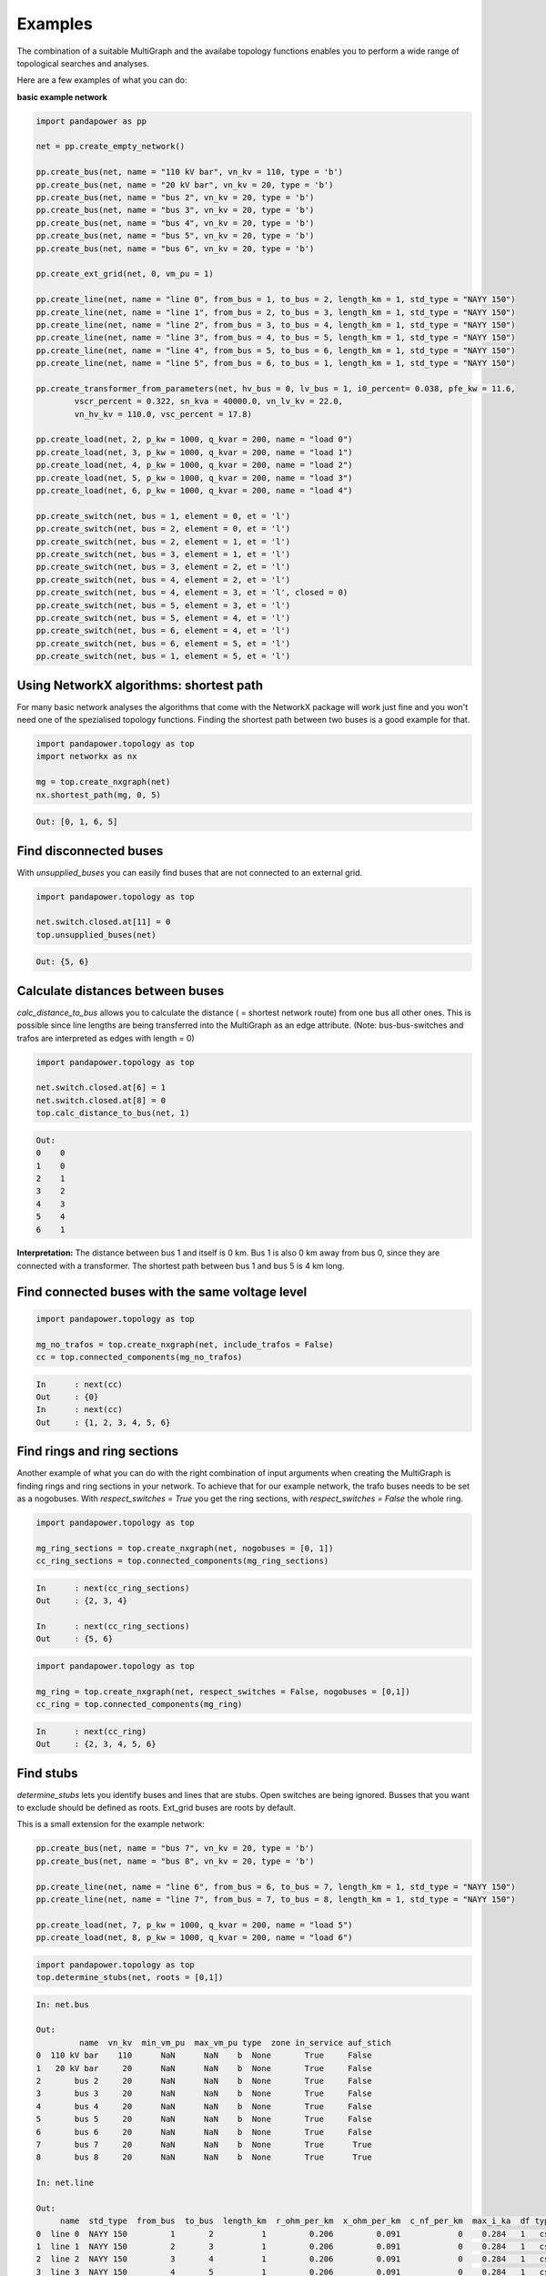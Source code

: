 ==========
Examples
==========

The combination of a suitable MultiGraph and the availabe topology functions enables you to perform a wide range of topological
searches and analyses.

Here are a few examples of what you can do:

**basic example network**

.. code:: python

	import pandapower as pp

	net = pp.create_empty_network()

	pp.create_bus(net, name = "110 kV bar", vn_kv = 110, type = 'b')
	pp.create_bus(net, name = "20 kV bar", vn_kv = 20, type = 'b')
	pp.create_bus(net, name = "bus 2", vn_kv = 20, type = 'b')
	pp.create_bus(net, name = "bus 3", vn_kv = 20, type = 'b')
	pp.create_bus(net, name = "bus 4", vn_kv = 20, type = 'b')
	pp.create_bus(net, name = "bus 5", vn_kv = 20, type = 'b')
	pp.create_bus(net, name = "bus 6", vn_kv = 20, type = 'b')

	pp.create_ext_grid(net, 0, vm_pu = 1)

	pp.create_line(net, name = "line 0", from_bus = 1, to_bus = 2, length_km = 1, std_type = "NAYY 150")
	pp.create_line(net, name = "line 1", from_bus = 2, to_bus = 3, length_km = 1, std_type = "NAYY 150")
	pp.create_line(net, name = "line 2", from_bus = 3, to_bus = 4, length_km = 1, std_type = "NAYY 150")
	pp.create_line(net, name = "line 3", from_bus = 4, to_bus = 5, length_km = 1, std_type = "NAYY 150")
	pp.create_line(net, name = "line 4", from_bus = 5, to_bus = 6, length_km = 1, std_type = "NAYY 150")
	pp.create_line(net, name = "line 5", from_bus = 6, to_bus = 1, length_km = 1, std_type = "NAYY 150")

	pp.create_transformer_from_parameters(net, hv_bus = 0, lv_bus = 1, i0_percent= 0.038, pfe_kw = 11.6, 
		vscr_percent = 0.322, sn_kva = 40000.0, vn_lv_kv = 22.0,
		vn_hv_kv = 110.0, vsc_percent = 17.8)

	pp.create_load(net, 2, p_kw = 1000, q_kvar = 200, name = "load 0")
	pp.create_load(net, 3, p_kw = 1000, q_kvar = 200, name = "load 1")
	pp.create_load(net, 4, p_kw = 1000, q_kvar = 200, name = "load 2")
	pp.create_load(net, 5, p_kw = 1000, q_kvar = 200, name = "load 3")
	pp.create_load(net, 6, p_kw = 1000, q_kvar = 200, name = "load 4")

	pp.create_switch(net, bus = 1, element = 0, et = 'l')
	pp.create_switch(net, bus = 2, element = 0, et = 'l')
	pp.create_switch(net, bus = 2, element = 1, et = 'l')
	pp.create_switch(net, bus = 3, element = 1, et = 'l')
	pp.create_switch(net, bus = 3, element = 2, et = 'l')
	pp.create_switch(net, bus = 4, element = 2, et = 'l')
	pp.create_switch(net, bus = 4, element = 3, et = 'l', closed = 0)
	pp.create_switch(net, bus = 5, element = 3, et = 'l')
	pp.create_switch(net, bus = 5, element = 4, et = 'l')
	pp.create_switch(net, bus = 6, element = 4, et = 'l')
	pp.create_switch(net, bus = 6, element = 5, et = 'l')
	pp.create_switch(net, bus = 1, element = 5, et = 'l')


Using NetworkX algorithms: shortest path
-----------------------------------------

For many basic network analyses the algorithms that come with the NetworkX package will work just fine and you won't need one of the spezialised topology functions.
Finding the shortest path between two buses is a good example for that.

.. code:: python

	import pandapower.topology as top
	import networkx as nx
	
	mg = top.create_nxgraph(net)
	nx.shortest_path(mg, 0, 5)

.. code:: python

	Out: [0, 1, 6, 5]

.. image:: /pics/topology/nx_shortest_path.png
	:width: 42em
	:alt: alternate Text
	:align: center

Find disconnected buses
------------------------

With *unsupplied_buses* you can easily find buses that are not connected to an external grid. 

.. code:: python

	import pandapower.topology as top
	
	net.switch.closed.at[11] = 0
	top.unsupplied_buses(net)

.. code:: python

	Out: {5, 6}

.. image:: /pics/topology/top_disconnected_buses.png
	:width: 42em
	:alt: alternate Text
	:align: center


Calculate distances between buses
----------------------------------

*calc_distance_to_bus* allows you to calculate the distance ( = shortest network route) from one bus all other ones. 
This is possible since line lengths are being transferred into the MultiGraph as an edge attribute.
(Note: bus-bus-switches and trafos are interpreted as edges with length = 0)

.. code:: python

	import pandapower.topology as top
	
	net.switch.closed.at[6] = 1
	net.switch.closed.at[8] = 0
	top.calc_distance_to_bus(net, 1)

.. code:: python

	Out: 
	0    0
	1    0
	2    1
	3    2
	4    3
	5    4
	6    1
	
**Interpretation:** The distance between bus 1 and itself is 0 km. Bus 1 is also 0 km away from bus 0, since they are connected with a transformer.
The shortest path between bus 1 and bus 5 is 4 km long.

.. image:: /pics/topology/top_calc_distance_to_bus.png
	:width: 42em
	:alt: alternate Text
	:align: center

Find connected buses with the same voltage level
--------------------------------------------------

.. code:: python

	import pandapower.topology as top
	
	mg_no_trafos = top.create_nxgraph(net, include_trafos = False)
	cc = top.connected_components(mg_no_trafos)

.. code:: python

	In	: next(cc)
	Out	: {0}
	In	: next(cc)
	Out	: {1, 2, 3, 4, 5, 6}

.. image:: /pics/topology/multigraph_example_include_trafos.png
	:width: 42em
	:alt: alternate Text
	:align: center
	

Find rings and ring sections
----------------------------

Another example of what you can do with the right combination of input arguments when creating the MultiGraph is finding
rings and ring sections in your network. To achieve that for our example network, the trafo buses needs to
be set as a nogobuses. With *respect_switches = True* you get the ring sections, with *respect_switches = False* the whole ring. 

.. code:: python

	import pandapower.topology as top
	
	mg_ring_sections = top.create_nxgraph(net, nogobuses = [0, 1])
	cc_ring_sections = top.connected_components(mg_ring_sections)

.. code:: python


	In	: next(cc_ring_sections)
	Out	: {2, 3, 4}

	In 	: next(cc_ring_sections)
	Out	: {5, 6}

.. image:: /pics/topology/top_find_ring_sections.png
	:width: 42em
	:alt: alternate Text
	:align: center
	

.. code:: python

	import pandapower.topology as top
	
	mg_ring = top.create_nxgraph(net, respect_switches = False, nogobuses = [0,1])
	cc_ring = top.connected_components(mg_ring)
	
.. code:: python


	In	: next(cc_ring)
	Out	: {2, 3, 4, 5, 6}

.. image:: /pics/topology/top_find_rings.png
	:width: 42em
	:alt: alternate Text
	:align: center
    
Find stubs
---------------------

*determine_stubs* lets you identify buses and lines that are stubs. Open switches are being ignored. Busses that you want to exclude should be defined as roots. 
Ext_grid buses are roots by default.

This is a small extension for the example network:

.. code:: python

	pp.create_bus(net, name = "bus 7", vn_kv = 20, type = 'b')
	pp.create_bus(net, name = "bus 8", vn_kv = 20, type = 'b')

	pp.create_line(net, name = "line 6", from_bus = 6, to_bus = 7, length_km = 1, std_type = "NAYY 150")
	pp.create_line(net, name = "line 7", from_bus = 7, to_bus = 8, length_km = 1, std_type = "NAYY 150")

	pp.create_load(net, 7, p_kw = 1000, q_kvar = 200, name = "load 5")
	pp.create_load(net, 8, p_kw = 1000, q_kvar = 200, name = "load 6")


.. code:: python

	import pandapower.topology as top
	top.determine_stubs(net, roots = [0,1])

.. code:: python

	In: net.bus
	
	Out: 
	         name  vn_kv  min_vm_pu  max_vm_pu type  zone in_service auf_stich
	0  110 kV bar    110      NaN      NaN    b  None       True     False
	1   20 kV bar     20      NaN      NaN    b  None       True     False
	2       bus 2     20      NaN      NaN    b  None       True     False
	3       bus 3     20      NaN      NaN    b  None       True     False
	4       bus 4     20      NaN      NaN    b  None       True     False
	5       bus 5     20      NaN      NaN    b  None       True     False
	6       bus 6     20      NaN      NaN    b  None       True     False
	7       bus 7     20      NaN      NaN    b  None       True      True
	8       bus 8     20      NaN      NaN    b  None       True      True
	
	In: net.line
	
	Out: 
	     name  std_type  from_bus  to_bus  length_km  r_ohm_per_km  x_ohm_per_km  c_nf_per_km  max_i_ka  df type in_service is_stich
	0  line 0  NAYY 150         1       2          1         0.206         0.091   		0    0.284   1   cs       True    False
	1  line 1  NAYY 150         2       3          1         0.206         0.091   		0    0.284   1   cs       True    False
	2  line 2  NAYY 150         3       4          1         0.206         0.091   		0    0.284   1   cs       True    False
	3  line 3  NAYY 150         4       5          1         0.206         0.091   		0    0.284   1   cs       True    False
	4  line 4  NAYY 150         5       6          1         0.206         0.091   		0    0.284   1   cs       True    False
	5  line 5  NAYY 150         6       1          1         0.206         0.091   		0    0.284   1   cs       True    False
	6  line 6  NAYY 150         6       7          1         0.206         0.091   		0    0.284   1   cs       True     True
	7  line 7  NAYY 150         7       8          1         0.206         0.091   		0    0.284   1   cs       True     True

.. image:: /pics/topology/top_determine_stubs.png
	:width: 42em
	:alt: alternate Text
	:align: center


